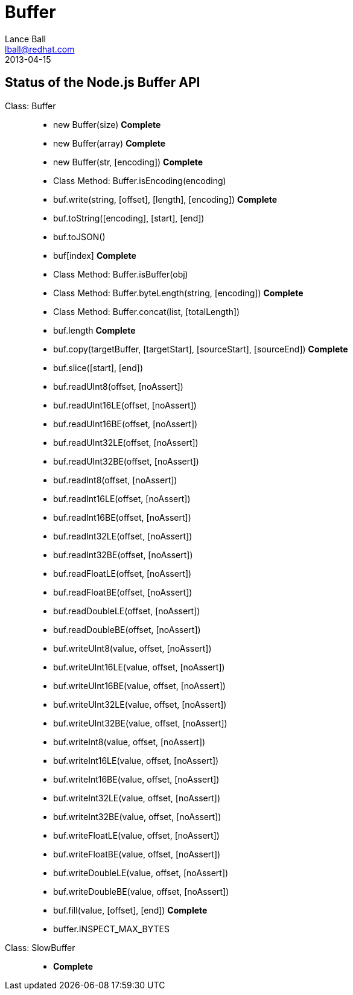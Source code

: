 = Buffer
Lance Ball <lball@redhat.com>
2013-04-15
:awestruct-layout: base

== Status of the Node.js Buffer API ==

[role = api]
Class: Buffer::
  * new Buffer(size) *Complete*
  * new Buffer(array) *Complete*
  * new Buffer(str, [encoding]) *Complete*
  * Class Method: Buffer.isEncoding(encoding)
  * buf.write(string, [offset], [length], [encoding]) *Complete*
  * buf.toString([encoding], [start], [end]) 
  * buf.toJSON()
  * buf[index] *Complete*
  * Class Method: Buffer.isBuffer(obj)
  * Class Method: Buffer.byteLength(string, [encoding]) *Complete*
  * Class Method: Buffer.concat(list, [totalLength])
  * buf.length *Complete*
  * buf.copy(targetBuffer, [targetStart], [sourceStart], [sourceEnd]) *Complete*
  * buf.slice([start], [end])
  * buf.readUInt8(offset, [noAssert])
  * buf.readUInt16LE(offset, [noAssert])
  * buf.readUInt16BE(offset, [noAssert])
  * buf.readUInt32LE(offset, [noAssert])
  * buf.readUInt32BE(offset, [noAssert])
  * buf.readInt8(offset, [noAssert])
  * buf.readInt16LE(offset, [noAssert])
  * buf.readInt16BE(offset, [noAssert])
  * buf.readInt32LE(offset, [noAssert])
  * buf.readInt32BE(offset, [noAssert])
  * buf.readFloatLE(offset, [noAssert])
  * buf.readFloatBE(offset, [noAssert])
  * buf.readDoubleLE(offset, [noAssert])
  * buf.readDoubleBE(offset, [noAssert])
  * buf.writeUInt8(value, offset, [noAssert])
  * buf.writeUInt16LE(value, offset, [noAssert])
  * buf.writeUInt16BE(value, offset, [noAssert])
  * buf.writeUInt32LE(value, offset, [noAssert])
  * buf.writeUInt32BE(value, offset, [noAssert])
  * buf.writeInt8(value, offset, [noAssert])
  * buf.writeInt16LE(value, offset, [noAssert])
  * buf.writeInt16BE(value, offset, [noAssert])
  * buf.writeInt32LE(value, offset, [noAssert])
  * buf.writeInt32BE(value, offset, [noAssert])
  * buf.writeFloatLE(value, offset, [noAssert])
  * buf.writeFloatBE(value, offset, [noAssert])
  * buf.writeDoubleLE(value, offset, [noAssert])
  * buf.writeDoubleBE(value, offset, [noAssert])
  * buf.fill(value, [offset], [end]) *Complete*
  * buffer.INSPECT_MAX_BYTES

Class: SlowBuffer::
  * *Complete*
